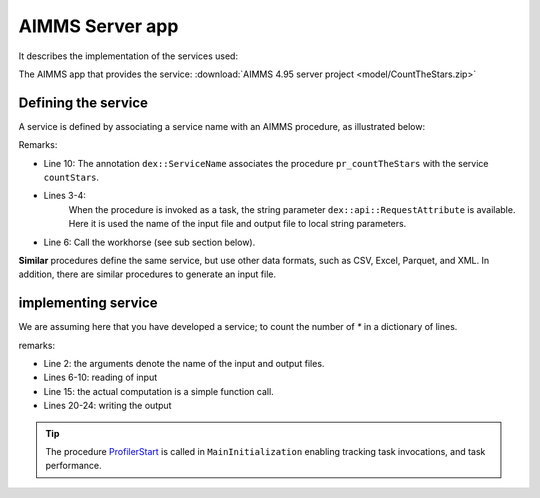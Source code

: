AIMMS Server app
=================

It describes the implementation of the services used:

The AIMMS app that provides the service: :download:`AIMMS 4.95 server project <model/CountTheStars.zip>` 

Defining the service
------------------------

A service is defined by associating a service name with an AIMMS procedure, as illustrated below:

.. code-block:: aimms 
    :linenos:
    :emphasize-lines: 3,4,10

    Procedure pr_countTheStarsJson {
        Body: {
            _sp_inp := dex::api::RequestAttribute( 'request-data-path'  ) ;
            _sp_out := dex::api::RequestAttribute( 'response-data-path' ) ;
            
            pr_actuallyCountStarsJson( _sp_inp, _sp_out );
            
            return 1;
        }
        dex::ServiceName: countStarsJson;
        StringParameter _sp_inp;
        StringParameter _sp_out;
    }

Remarks:

* Line 10: The annotation ``dex::ServiceName`` associates the procedure ``pr_countTheStars`` with the service ``countStars``.

* Lines 3-4: 
    When the procedure is invoked as a task, the string parameter  ``dex::api::RequestAttribute`` is available. 
    Here it is used the name of the input file and output file to local string parameters.

* Line 6: Call the workhorse (see sub section below).

**Similar** procedures define the same service, but use other data formats, such as CSV, Excel, Parquet, and XML.
In addition, there are similar procedures to generate an input file.

implementing service
----------------------

We are assuming here that you have developed a service; to count the number of `*` in a dictionary of lines.

.. code-block:: aimms 
    :linenos:
    :emphasize-lines: 3,5

    Procedure pr_actuallyCountStarsJson {
        Arguments: (sp_input,sp_output);
        Body: {
            empty s_lineNumbers ;
            
            dex::ReadFromFile(
                dataFile         :  sp_input, 
                mappingName      :  "starsJSON", 
                emptyIdentifiers :  0, 
                emptySets        :  0, 
                resetCounters    :  0);
            
            FileGetSize(
                filename :  sp_input, 
                fileSize :  _p_inputSize);
            p_noStars := fnc_numberOfStars( sp_lines );
            pr_log(formatString("pr_actuallyCountStarsJson(%s size: %i, %s) returns %i",
                sp_input,  _p_inputSize, sp_output, p_noStars ) );
            
            ! write response body
            dex::WriteToFile(
                dataFile    :  sp_output, 
                mappingName :  "countedJSON", 
                pretty      :  0);
            
            ! Application specific return code.
            return 1;
        }
        StringParameter sp_input {
            Property: Input;
        }
        StringParameter sp_output {
            Property: Input;
        }
        Parameter _p_inputSize;
    }

remarks:

* Line 2: the arguments denote the name of the input and output files.

* Lines 6-10: reading of input

* Line 15: the actual computation is a simple function call.

* Lines 20-24: writing the output

.. tip:: The procedure `ProfilerStart <https://documentation.aimms.com/functionreference/development-support/profiler-and-debugger/profilerstart.html>`_ is called in ``MainInitialization`` enabling tracking task invocations, and task performance.

 